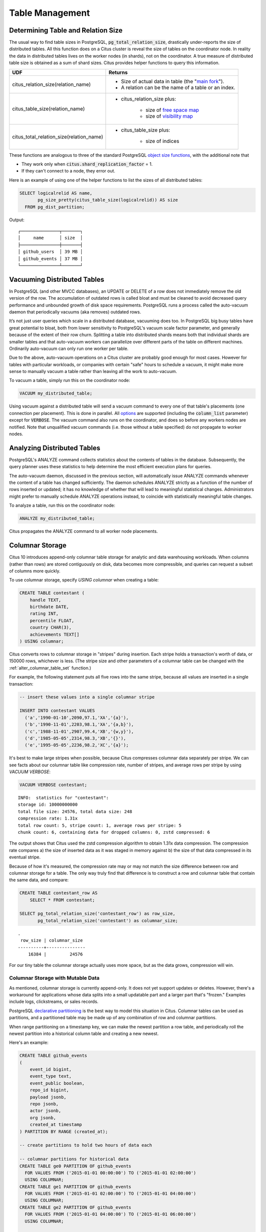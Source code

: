 Table Management
$$$$$$$$$$$$$$$$$$

.. _table_size:

Determining Table and Relation Size
###################################

The usual way to find table sizes in PostgreSQL, :code:`pg_total_relation_size`, drastically under-reports the size of distributed tables. All this function does on a Citus cluster is reveal the size of tables on the coordinator node. In reality the data in distributed tables lives on the worker nodes (in shards), not on the coordinator. A true measure of distributed table size is obtained as a sum of shard sizes. Citus provides helper functions to query this information.

+------------------------------------------+---------------------------------------------------------------+
| UDF                                      | Returns                                                       |
+==========================================+===============================================================+
| citus_relation_size(relation_name)       | * Size of actual data in table (the "`main fork <forks_>`_"). |
|                                          |                                                               |
|                                          | * A relation can be the name of a table or an index.          |
+------------------------------------------+---------------------------------------------------------------+
| citus_table_size(relation_name)          | * citus_relation_size plus:                                   |
|                                          |                                                               |
|                                          |    * size of `free space map <freemap_>`_                     |
|                                          |    * size of `visibility map <vismap_>`_                      |
+------------------------------------------+---------------------------------------------------------------+
| citus_total_relation_size(relation_name) | * citus_table_size plus:                                      |
|                                          |                                                               |
|                                          |    * size of indices                                          |
+------------------------------------------+---------------------------------------------------------------+

These functions are analogous to three of the standard PostgreSQL `object size functions <https://www.postgresql.org/docs/current/static/functions-admin.html#FUNCTIONS-ADMIN-DBSIZE>`_, with the additional note that

* They work only when :code:`citus.shard_replication_factor` = 1.
* If they can't connect to a node, they error out.

Here is an example of using one of the helper functions to list the sizes of all distributed tables:

.. code-block:: postgresql

  SELECT logicalrelid AS name,
         pg_size_pretty(citus_table_size(logicalrelid)) AS size
    FROM pg_dist_partition;

Output:

::

  ┌───────────────┬───────┐
  │     name      │ size  │
  ├───────────────┼───────┤
  │ github_users  │ 39 MB │
  │ github_events │ 37 MB │
  └───────────────┴───────┘

Vacuuming Distributed Tables
############################

In PostgreSQL (and other MVCC databases), an UPDATE or DELETE of a row does not immediately remove the old version of the row. The accumulation of outdated rows is called bloat and must be cleaned to avoid decreased query performance and unbounded growth of disk space requirements. PostgreSQL runs a process called the auto-vacuum daemon that periodically vacuums (aka removes) outdated rows.

It’s not just user queries which scale in a distributed database, vacuuming does too. In PostgreSQL big busy tables have great potential to bloat, both from lower sensitivity to PostgreSQL's vacuum scale factor parameter, and generally because of the extent of their row churn. Splitting a table into distributed shards means both that individual shards are smaller tables and that auto-vacuum workers can parallelize over different parts of the table on different machines. Ordinarily auto-vacuum can only run one worker per table.

Due to the above, auto-vacuum operations on a Citus cluster are probably good enough for most cases. However for tables with particular workloads, or companies with certain "safe" hours to schedule a vacuum, it might make more sense to manually vacuum a table rather than leaving all the work to auto-vacuum.

To vacuum a table, simply run this on the coordinator node:

.. code-block:: postgresql

  VACUUM my_distributed_table;

Using vacuum against a distributed table will send a vacuum command to every one of that table's placements (one connection per placement). This is done in parallel. All `options <https://www.postgresql.org/docs/current/static/sql-vacuum.html>`_ are supported (including the :code:`column_list` parameter) except for :code:`VERBOSE`. The vacuum command also runs on the coordinator, and does so before any workers nodes are notified. Note that unqualified vacuum commands (i.e. those without a table specified) do not propagate to worker nodes.

Analyzing Distributed Tables
############################

PostgreSQL's ANALYZE command collects statistics about the contents of tables in the database. Subsequently, the query planner uses these statistics to help determine the most efficient execution plans for queries.

The auto-vacuum daemon, discussed in the previous section, will automatically issue ANALYZE commands whenever the content of a table has changed sufficiently. The daemon schedules ANALYZE strictly as a function of the number of rows inserted or updated; it has no knowledge of whether that will lead to meaningful statistical changes. Administrators might prefer to manually schedule ANALYZE operations instead, to coincide with statistically meaningful table changes.

To analyze a table, run this on the coordinator node:

.. code-block:: postgresql

  ANALYZE my_distributed_table;

Citus propagates the ANALYZE command to all worker node placements.

.. _freemap: https://www.postgresql.org/docs/current/static/storage-fsm.html
.. _vismap: https://www.postgresql.org/docs/current/static/storage-vm.html
.. _forks: https://www.postgresql.org/docs/current/static/storage-file-layout.html

.. _columnar:

Columnar Storage
################

Citus 10 introduces append-only columnar table storage for analytic and data
warehousing workloads. When columns (rather than rows) are stored contiguously
on disk, data becomes more compressible, and queries can request a subset of
columns more quickly.

To use columnar storage, specify `USING columnar` when creating a table:

.. code-block:: postgresql

  CREATE TABLE contestant (
      handle TEXT,
      birthdate DATE,
      rating INT,
      percentile FLOAT,
      country CHAR(3),
      achievements TEXT[]
  ) USING columnar;

Citus converts rows to columnar storage in "stripes" during insertion. Each
stripe holds a transaction's worth of data, or 150000 rows, whichever is less.
(The stripe size and other parameters of a columnar table can be changed with
the :ref:`alter_columnar_table_set` function.)

For example, the following statement puts all five rows into the same stripe,
because all values are inserted in a single transaction:

.. code-block:: postgresql

  -- insert these values into a single columnar stripe

  INSERT INTO contestant VALUES
    ('a','1990-01-10',2090,97.1,'XA','{a}'),
    ('b','1990-11-01',2203,98.1,'XA','{a,b}'),
    ('c','1988-11-01',2907,99.4,'XB','{w,y}'),
    ('d','1985-05-05',2314,98.3,'XB','{}'),
    ('e','1995-05-05',2236,98.2,'XC','{a}');

It's best to make large stripes when possible, because Citus compresses
columnar data separately per stripe. We can see facts about our columnar table
like compression rate, number of stripes, and average rows per stripe by using
`VACUUM VERBOSE`:

.. code-block:: postgresql

  VACUUM VERBOSE contestant;

::

  INFO:  statistics for "contestant":
  storage id: 10000000000
  total file size: 24576, total data size: 248
  compression rate: 1.31x
  total row count: 5, stripe count: 1, average rows per stripe: 5
  chunk count: 6, containing data for dropped columns: 0, zstd compressed: 6

The output shows that Citus used the zstd compression algorithm to obtain 1.31x
data compression. The compression rate compares a) the size of inserted data as
it was staged in memory against b) the size of that data compressed in its
eventual stripe.

Because of how it's measured, the compression rate may or may not match the
size difference between row and columnar storage for a table. The only way
truly find that difference is to construct a row and columnar table that
contain the same data, and compare:

.. code-block:: postgresql

  CREATE TABLE contestant_row AS
      SELECT * FROM contestant;

  SELECT pg_total_relation_size('contestant_row') as row_size,
         pg_total_relation_size('contestant') as columnar_size;

::

  .
   row_size | columnar_size
  ----------+---------------
      16384 |         24576

For our tiny table the columnar storage actually uses more space, but as the
data grows, compression will win.

Columnar Storage with Mutable Data
----------------------------------

As mentioned, columnar storage is currently append-only. It does not yet
support updates or deletes. However, there's a workaround for applications
whose data splits into a small updatable part and a larger part that's
"frozen." Examples include logs, clickstreams, or sales records.

PostgreSQL `declarative partitioning
<https://www.postgresql.org/docs/current/ddl-partitioning.html#DDL-PARTITIONING-DECLARATIVE>`_
is the best way to model this situation in Citus. Columnar tables can be used
as partitions, and a partitioned table may be made up of any combination of row
and columnar partitions.

When range partitioning on a timestamp key, we can make the newest partition a
row table, and periodically roll the newest partition into a historical column
table and creating a new newest.

Here's an example:

.. code-block:: postgresql

  CREATE TABLE github_events
  (
      event_id bigint,
      event_type text,
      event_public boolean,
      repo_id bigint,
      payload jsonb,
      repo jsonb,
      actor jsonb,
      org jsonb,
      created_at timestamp
  ) PARTITION BY RANGE (created_at);

  -- create partitions to hold two hours of data each

  -- columnar partitions for historical data
  CREATE TABLE ge0 PARTITION OF github_events
    FOR VALUES FROM ('2015-01-01 00:00:00') TO ('2015-01-01 02:00:00')
    USING COLUMNAR;
  CREATE TABLE ge1 PARTITION OF github_events
    FOR VALUES FROM ('2015-01-01 02:00:00') TO ('2015-01-01 04:00:00')
    USING COLUMNAR;
  CREATE TABLE ge2 PARTITION OF github_events
    FOR VALUES FROM ('2015-01-01 04:00:00') TO ('2015-01-01 06:00:00')
    USING COLUMNAR;

  -- row partition for latest data
  CREATE TABLE ge3 PARTITION OF github_events
    FOR VALUES FROM ('2015-01-01 06:00:00') TO ('2015-01-01 08:00:00');

Next, download sample data:

.. code-block:: bash

  wget http://examples.citusdata.com/github_archive/github_events-2015-01-01-{0..5}.csv.gz
  gzip -d github_events-2015-01-01-*.gz

And load it:

.. code-block:: psql

  \COPY github_events FROM 'github_events-2015-01-01-1.csv' WITH (format CSV)
  \COPY github_events FROM 'github_events-2015-01-01-2.csv' WITH (format CSV)
  \COPY github_events FROM 'github_events-2015-01-01-3.csv' WITH (format CSV)
  \COPY github_events FROM 'github_events-2015-01-01-4.csv' WITH (format CSV)
  \COPY github_events FROM 'github_events-2015-01-01-5.csv' WITH (format CSV)

The compression ratio for our three columnar partitions is pretty good:

.. code-block:: postgresql

  VACUUM VERBOSE github_events;

::

  INFO:  statistics for "ge0":
  storage id: 10000000001
  total file size: 4448256, total data size: 4409314
  compression rate: 8.38x
  total row count: 15129, stripe count: 2, average rows per stripe: 7564
  chunk count: 18, containing data for dropped columns: 0, zstd compressed: 18
  
  INFO:  statistics for "ge1":
  storage id: 10000000002
  total file size: 3579904, total data size: 3543869
  compression rate: 8.27x
  total row count: 12714, stripe count: 2, average rows per stripe: 6357
  chunk count: 18, containing data for dropped columns: 0, zstd compressed: 18
  
  INFO:  statistics for "ge2":
  storage id: 10000000003
  total file size: 2949120, total data size: 2910929
  compression rate: 8.53x
  total row count: 11756, stripe count: 2, average rows per stripe: 5878
  chunk count: 18, containing data for dropped columns: 0, zstd compressed: 18

The power of the partitioned table ``github_events`` is that it can be queried
in its entirety like a normal table.

.. code-block:: postgresql

  SELECT COUNT(DISTINCT repo_id)
    FROM github_events;
  
::

  .
   count
  -------
   16001

Entries can be updated or deleted, as long as there's a WHERE clause on the
partition key which filters entirely into row table partitions.

Archiving a Partition to Columnar Storage
-----------------------------------------

When a row partition has enough data that you consider it full, you can archive
it to compressed columnar storage. The process is to make a columnar copy of
the row partition, detach the row partition, perform table renames, and attach
the columnar copy in thw row partitions place.

In code, here's how to turn ge3 columnar:

.. code-block:: postgresql

  BEGIN;
  
  -- uncomment the following statement to avoid deadlock risk
  -- at the cost of holding the lock during the data conversion:
  --   LOCK TABLE github_events IN ACCESS EXCLUSIVE MODE;
  
  LOCK TABLE ge3 IN EXCLUSIVE MODE;
  CREATE TABLE ge3_tmp_new(LIKE ge3) USING COLUMNAR;
  INSERT INTO ge3_tmp_new SELECT * FROM ge3;
  
  -- DETACH will take ACCESS EXCLUSIVE LOCK on the partitioned table
  ALTER TABLE github_events DETACH PARTITION ge3;
  ALTER TABLE ge3 RENAME TO ge3_tmp_old;
  ALTER TABLE ge3_tmp_new RENAME TO ge3;
  ALTER TABLE github_events ATTACH PARTITION ge3
    FOR VALUES FROM ('2015-01-01 06:00:00') TO ('2015-01-01 08:00:00');
  DROP TABLE ge3_tmp_old;

  COMMIT;

After doing that, we can create a new row partition to accept the new mutable
data.

.. code-block:: postgresql

  -- the new row partition
  CREATE TABLE ge4 PARTITION OF github_events
    FOR VALUES FROM ('2015-01-01 08:00:00') TO ('2015-01-01 10:00:00');

Gotchas
-------

* Columnar storage compresses per stripe. Stripes are created per transaction,
  so inserting one row per transaction will put single rows into their own
  stripes. Compression and performance of single row stripes will be worse than
  a row table. Always insert in bulk to a columnar table.
* If you mess up and columnarize a bunch of tiny stripes, there is no way to
  repair the table. The only fix is to create a new columnar table and copy
  data from the original in one transaction:

  .. code-block:: postgresql

    BEGIN;
    CREATE TABLE foo_compacted (LIKE foo) USING COLUMNAR;
    INSERT INTO foo_compacted SELECT * FROM foo;
    DROP TABLE foo;
    ALTER TABLE foo_compacted RENAME TO foo;
    COMMIT;

* Fundamentally non-compressible data can be a problem, although it can still
  be useful to use columnar so that less is loaded into memory when selecting
  specific columns.
* On a partitioned table with a mix of row and column partitions, updates must
  be carefully targeted or filtered to hit only the row partitions.

   * If the operation is targeted at a specific row partition (e.g. `UPDATE p2
     SET i = i + 1`), it will succeed; if targeted at a specified columnar
     partition (e.g. `UPDATE p1 SET i = i + 1`), it will fail.
   * If the operation is targeted at the partitioned table and has a WHERE
     clause that excludes all columnar partitions (e.g. `UPDATE parent SET i = i
     + 1 WHERE timestamp = '2020-03-15'`), it will succeed.
   * If the operation is targeted at the partitioned table, but does not
     exclude all columnar partitions, it will fail; even if the actual data to
     be updated only affects row tables (e.g. `UPDATE parent SET i = i + 1 WHERE
     n = 300`).

Current Columnar Limitations
----------------------------

Future versions of Citus will incrementally lift the current limitations:

* Append-only (no UPDATE/DELETE support)
* No space reclamation (e.g. rolled-back transactions may still consume disk space)
* No index support, index scans, or bitmap index scans
* No tidscans
* No sample scans
* No TOAST support (large values supported inline)
* No support for ON CONFLICT statements (except DO NOTHING actions with no target specified).
* No support for tuple locks (SELECT ... FOR SHARE, SELECT ... FOR UPDATE)
* No support for serializable isolation level
* Support for PostgreSQL server versions 12+ only
* No support for foreign keys, unique constraints, or exclusion constraints
* No support for logical decoding
* No support for intra-node parallel scans
* No support for AFTER ... FOR EACH ROW triggers
* No UNLOGGED columnar tables
* No TEMPORARY columnar tables
